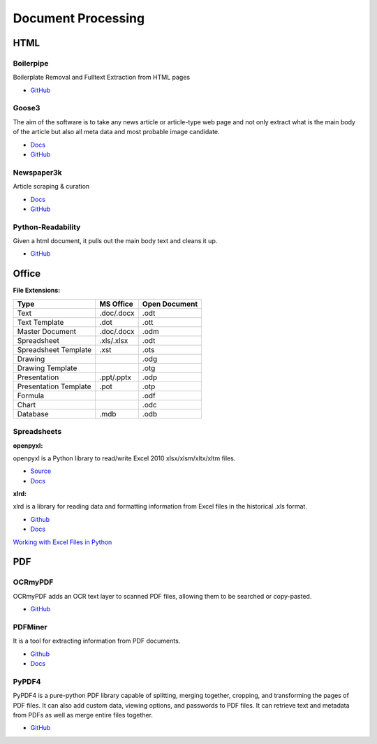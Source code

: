 .. _jQYyL6Y1vO:

=======================================
Document Processing
=======================================

HTML
=======================================

Boilerpipe
---------------------------------------

Boilerplate Removal and Fulltext Extraction from HTML pages

* `GitHub <https://github.com/kohlschutter/boilerpipe>`_


Goose3
---------------------------------------

The aim of the software is to take any news article or article-type web page and
not only extract what is the main body of the article but also all meta data
and most probable image candidate.

* `Docs <https://goose3.readthedocs.io/en/latest/>`_
* `GitHub <https://github.com/goose3/goose3>`_


Newspaper3k
---------------------------------------

Article scraping & curation

* `Docs <https://newspaper.readthedocs.io/en/latest/>`_
* `GitHub <https://github.com/codelucas/newspaper>`_


Python-Readability
---------------------------------------

Given a html document, it pulls out the main body text and cleans it up.

* `GitHub <https://github.com/buriy/python-readability>`_



Office
=======================================

**File Extensions:**

.. list-table::
   :header-rows: 1

   * - Type
     - MS Office
     - Open Document
   * - Text
     - .doc/.docx
     - .odt
   * - Text Template
     - .dot
     - .ott
   * - Master Document
     - .doc/.docx
     - .odm
   * - Spreadsheet
     - .xls/.xlsx
     - .odt
   * - Spreadsheet Template
     - .xst
     - .ots
   * - Drawing
     -
     - .odg
   * - Drawing Template
     -
     - .otg
   * - Presentation
     - .ppt/.pptx
     - .odp
   * - Presentation Template
     - .pot
     - .otp
   * - Formula
     -
     - .odf
   * - Chart
     -
     - .odc
   * - Database
     - .mdb
     - .odb


Spreadsheets
---------------------------------------

**openpyxl:**

openpyxl is a Python library to read/write Excel 2010 xlsx/xlsm/xltx/xltm
files.

* `Source <https://foss.heptapod.net/openpyxl/openpyxl>`_
* `Docs <https://openpyxl.readthedocs.io/en/stable/>`_


**xlrd:**

xlrd is a library for reading data and formatting information from Excel files
in the historical .xls format.

* `Github <https://github.com/python-excel/xlrd>`_
* `Docs <https://xlrd.readthedocs.io/en/latest/>`_


`Working with Excel Files in Python <https://www.python-excel.org/>`_


PDF
=======================================

OCRmyPDF
---------------------------------------

OCRmyPDF adds an OCR text layer to scanned PDF files, allowing them to be
searched or copy-pasted.

* `GitHub <https://github.com/jbarlow83/OCRmyPDF>`_


PDFMiner
---------------------------------------

It is a tool for extracting information from PDF documents.

* `Github <https://github.com/pdfminer/pdfminer.six>`_
* `Docs <https://pdfminersix.readthedocs.io/en/latest/>`_


PyPDF4
---------------------------------------

PyPDF4 is a pure-python PDF library capable of splitting, merging together,
cropping, and transforming the pages of PDF files. It can also add custom data,
viewing options, and passwords to PDF files. It can retrieve text and metadata
from PDFs as well as merge entire files together.

* `GitHub <https://github.com/claird/PyPDF4>`_
